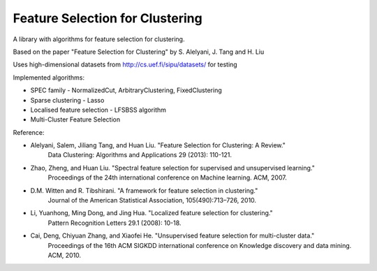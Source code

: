 ================================
Feature Selection for Clustering
================================

A library with algorithms for feature selection for clustering.

Based on the paper "Feature Selection for Clustering" by S. Alelyani, J. Tang and H. Liu

Uses high-dimensional datasets from http://cs.uef.fi/sipu/datasets/ for testing

Implemented algorithms:

- SPEC family - NormalizedCut, ArbitraryClustering, FixedClustering
- Sparse clustering - Lasso
- Localised feature selection - LFSBSS algorithm
- Multi-Cluster Feature Selection

Reference:

- Alelyani, Salem, Jiliang Tang, and Huan Liu. "Feature Selection for Clustering: A Review."
    Data Clustering: Algorithms and Applications 29 (2013): 110-121.
- Zhao, Zheng, and Huan Liu. "Spectral feature selection for supervised and unsupervised learning."
    Proceedings of the 24th international conference on Machine learning. ACM, 2007.
- D.M. Witten and R. Tibshirani. "A framework for feature selection in clustering."
    Journal of the American Statistical Association, 105(490):713–726, 2010.
- Li, Yuanhong, Ming Dong, and Jing Hua. "Localized feature selection for clustering."
    Pattern Recognition Letters 29.1 (2008): 10-18.
- Cai, Deng, Chiyuan Zhang, and Xiaofei He. "Unsupervised feature selection for multi-cluster data."
    Proceedings of the 16th ACM SIGKDD international conference on Knowledge discovery and data mining. ACM, 2010.